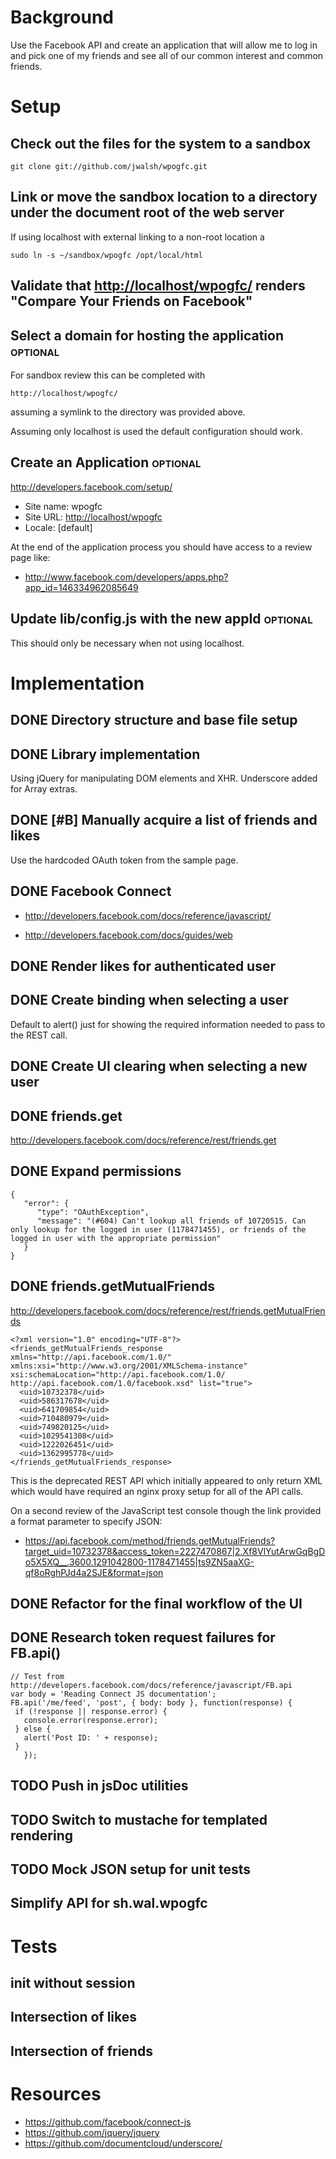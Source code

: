 * Background 

Use the Facebook API and create an application that will allow me to log in and pick one of my friends and see all of our common interest and common friends. 

* Setup 

** Check out the files for the system to a sandbox

#+BEGIN_EXAMPLE
  git clone git://github.com/jwalsh/wpogfc.git
#+END_EXAMPLE

** Link or move the sandbox location to a directory under the document root of the web server

If using localhost with external linking to a non-root location a 

#+BEGIN_EXAMPLE
  sudo ln -s ~/sandbox/wpogfc /opt/local/html
#+END_EXAMPLE

** Validate that http://localhost/wpogfc/ renders "Compare Your Friends on Facebook"

** Select a domain for hosting the application			   :optional:

For sandbox review this can be completed with 

#+BEGIN_EXAMPLE
  http://localhost/wpogfc/
#+END_EXAMPLE

assuming a symlink to the directory was provided above. 

Assuming only localhost is used the default configuration should work.

** Create an Application					   :optional:

http://developers.facebook.com/setup/

+ Site name: wpogfc
+ Site URL: http://localhost/wpogfc
+ Locale: [default]

At the end of the application process you should have access to a review page like:

+  http://www.facebook.com/developers/apps.php?app_id=146334962085649

** Update lib/config.js with the new appId			   :optional:

This should only be necessary when not using localhost.

* Implementation

** DONE Directory structure and base file setup

** DONE Library implementation

Using jQuery for manipulating DOM elements and XHR.  Underscore added for Array extras.
 
** DONE [#B] Manually acquire a list of friends and likes 

Use the hardcoded OAuth token from the sample page. 

** DONE Facebook Connect 

+ http://developers.facebook.com/docs/reference/javascript/

+ http://developers.facebook.com/docs/guides/web

** DONE Render likes for authenticated user

** DONE Create binding when selecting a user

Default to alert() just for showing the required information needed to pass to the REST call.

** DONE Create UI clearing when selecting a new user

** DONE friends.get

http://developers.facebook.com/docs/reference/rest/friends.get

** DONE Expand permissions

#+BEGIN_EXAMPLE
{
   "error": {
      "type": "OAuthException",
      "message": "(#604) Can't lookup all friends of 10720515. Can only lookup for the logged in user (1178471455), or friends of the logged in user with the appropriate permission"
   }
}
#+END_EXAMPLE

** DONE friends.getMutualFriends

http://developers.facebook.com/docs/reference/rest/friends.getMutualFriends

#+BEGIN_EXAMPLE
<?xml version="1.0" encoding="UTF-8"?>
<friends_getMutualFriends_response xmlns="http://api.facebook.com/1.0/" xmlns:xsi="http://www.w3.org/2001/XMLSchema-instance" xsi:schemaLocation="http://api.facebook.com/1.0/ http://api.facebook.com/1.0/facebook.xsd" list="true">
  <uid>10732378</uid>
  <uid>586317678</uid>
  <uid>641709854</uid>
  <uid>710480979</uid>
  <uid>749820125</uid>
  <uid>1029541308</uid>
  <uid>1222026451</uid>
  <uid>1362995778</uid>
</friends_getMutualFriends_response>
#+END_EXAMPLE

This is the deprecated REST API which initially appeared to only return XML which would have required an nginx proxy setup for all of the API calls.

On a second review of the JavaScript test console though the link provided a format parameter to specify JSON:

+ https://api.facebook.com/method/friends.getMutualFriends?target_uid=10732378&access_token=2227470867|2.Xf8VlYutArwGqBgDo5X5XQ__.3600.1291042800-1178471455|ts9ZN5aaXG-qf8oRghPJd4a2SJE&format=json


** DONE Refactor for the final workflow of the UI 

** DONE Research token request failures for FB.api()

#+BEGIN_EXAMPLE
       // Test from http://developers.facebook.com/docs/reference/javascript/FB.api
       var body = 'Reading Connect JS documentation';
       FB.api('/me/feed', 'post', { body: body }, function(response) {
		if (!response || response.error) {
		  console.error(response.error);
		} else {
		  alert('Post ID: ' + response);
		}
	      });
#+END_EXAMPLE

** TODO Push in jsDoc utilities 
** TODO Switch to mustache for templated rendering
** TODO Mock JSON setup for unit tests 
** Simplify API for sh.wal.wpogfc

* Tests 

** init without session
** Intersection of likes 
** Intersection of friends 

* Resources

+ https://github.com/facebook/connect-js
+ https://github.com/jquery/jquery
+ https://github.com/documentcloud/underscore/
